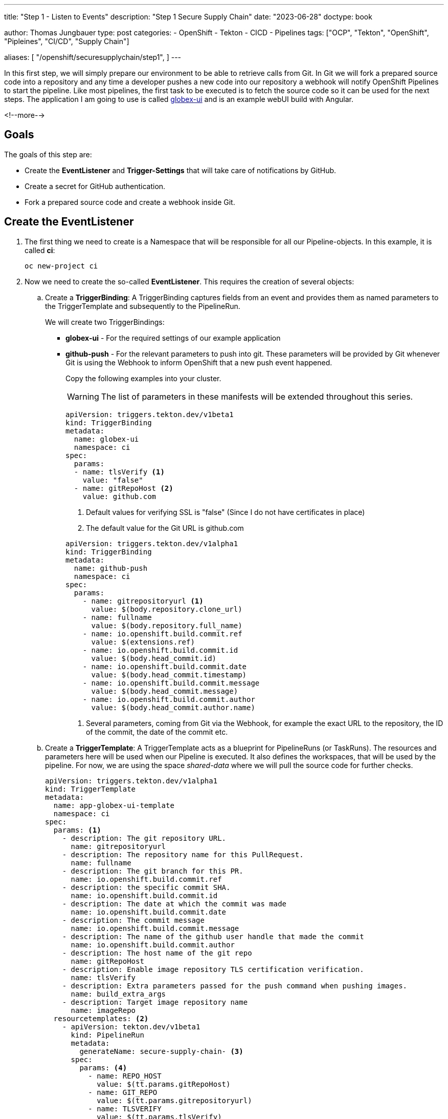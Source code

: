--- 
title: "Step 1 - Listen to Events"
description: "Step 1 Secure Supply Chain"
date: "2023-06-28"
doctype: book

author: Thomas Jungbauer
type: post
categories:
   - OpenShift
   - Tekton
   - CICD
   - Pipelines
tags: ["OCP", "Tekton", "OpenShift", "Pipleines", "CI/CD", "Supply Chain"] 

aliases: [ 
	 "/openshift/securesupplychain/step1",
] 
---

:imagesdir: /SecureSupplyChain/images/
:icons: font
:toc:

In this first step, we will simply prepare our environment to be able to retrieve calls from Git. In Git we will fork a prepared source code into a repository and any time a developer pushes a new code into our repository a webhook will notify OpenShift Pipelines to start the pipeline. Like most pipelines, the first task to be executed is to fetch the source code so it can be used for the next steps. 
The application I am going to use is called https://github.com/tjungbauer/globex-ui[globex-ui^] and is an example webUI build with Angular. 

<!--more--> 

== Goals

The goals of this step are:

* Create the **EventListener** and **Trigger-Settings** that will take care of notifications by GitHub.
* Create a secret for GitHub authentication.
* Fork a prepared source code and create a webhook inside Git.

== Create the EventListener

. The first thing we need to create is a Namespace that will be responsible for all our Pipeline-objects. In this example, it is called **ci**: 
+
[source,bash]
----
oc new-project ci 
----

. Now we need to create the so-called **EventListener**. This requires the creation of several objects:

.. Create a **TriggerBinding**: A TriggerBinding captures fields from an event and provides them as named parameters to the TriggerTemplate and subsequently to the PipelineRun. 
+
We will create two TriggerBindings:
+
** **globex-ui** - For the required settings of our example application
** **github-push** - For the relevant parameters to push into git. These parameters will be provided by Git whenever Git is using the Webhook to inform OpenShift that a new push event happened. 
+
Copy the following examples into your cluster. 
+
WARNING: The list of parameters in these manifests will be extended throughout this series.
+

[source,yaml]
----
apiVersion: triggers.tekton.dev/v1beta1
kind: TriggerBinding
metadata:
  name: globex-ui
  namespace: ci
spec:
  params:
  - name: tlsVerify <1>
    value: "false"
  - name: gitRepoHost <2>
    value: github.com
----
<1> Default values for verifying SSL is "false" (Since I do not have certificates in place)
<2> The default value for the Git URL is github.com
+

[source,yaml]
----
apiVersion: triggers.tekton.dev/v1alpha1
kind: TriggerBinding
metadata:
  name: github-push
  namespace: ci
spec:
  params:
    - name: gitrepositoryurl <1>
      value: $(body.repository.clone_url)
    - name: fullname
      value: $(body.repository.full_name)
    - name: io.openshift.build.commit.ref
      value: $(extensions.ref)
    - name: io.openshift.build.commit.id
      value: $(body.head_commit.id)
    - name: io.openshift.build.commit.date
      value: $(body.head_commit.timestamp)
    - name: io.openshift.build.commit.message
      value: $(body.head_commit.message)
    - name: io.openshift.build.commit.author
      value: $(body.head_commit.author.name)
----
<1> Several parameters, coming from Git via the Webhook, for example the exact URL to the repository, the ID of the commit, the date of the commit etc. 

.. Create a **TriggerTemplate**: A TriggerTemplate acts as a blueprint for PipelineRuns (or TaskRuns). The resources and parameters here will be used when our Pipeline is executed. It also defines the workspaces, that will be used by the pipeline. For now, we are using the space _shared-data_ where we will pull the source code for further checks. 
+

[source,yaml]
----
apiVersion: triggers.tekton.dev/v1alpha1
kind: TriggerTemplate
metadata:
  name: app-globex-ui-template
  namespace: ci
spec:
  params: <1>
    - description: The git repository URL.
      name: gitrepositoryurl
    - description: The repository name for this PullRequest.
      name: fullname
    - description: The git branch for this PR.
      name: io.openshift.build.commit.ref
    - description: the specific commit SHA.
      name: io.openshift.build.commit.id
    - description: The date at which the commit was made
      name: io.openshift.build.commit.date
    - description: The commit message
      name: io.openshift.build.commit.message
    - description: The name of the github user handle that made the commit
      name: io.openshift.build.commit.author
    - description: The host name of the git repo
      name: gitRepoHost
    - description: Enable image repository TLS certification verification.
      name: tlsVerify
    - description: Extra parameters passed for the push command when pushing images.
      name: build_extra_args
    - description: Target image repository name
      name: imageRepo
  resourcetemplates: <2>
    - apiVersion: tekton.dev/v1beta1
      kind: PipelineRun
      metadata:
        generateName: secure-supply-chain- <3>
      spec:
        params: <4>
          - name: REPO_HOST
            value: $(tt.params.gitRepoHost)
          - name: GIT_REPO
            value: $(tt.params.gitrepositoryurl)
          - name: TLSVERIFY
            value: $(tt.params.tlsVerify)
          - name: BUILD_EXTRA_ARGS
            value: $(tt.params.build_extra_args)
          - name: IMAGE_REPO
            value: $(tt.params.imageRepo)
          - name: IMAGE_TAG
            value: >-
              $(tt.params.io.openshift.build.commit.ref)-$(tt.params.io.openshift.build.commit.id)
          - name: COMMIT_SHA
            value: $(tt.params.io.openshift.build.commit.id)
          - name: GIT_REF
            value: $(tt.params.io.openshift.build.commit.ref)
          - name: COMMIT_DATE
            value: $(tt.params.io.openshift.build.commit.date)
          - name: COMMIT_AUTHOR
            value: $(tt.params.io.openshift.build.commit.author)
          - name: COMMIT_MESSAGE
            value: $(tt.params.io.openshift.build.commit.message)
        pipelineRef: <5>
          name: secure-supply-chain
        serviceAccountName: pipeline <6>
        workspaces: <7>
          - name: shared-data
            volumeClaimTemplate:
              metadata:
                creationTimestamp: null
              spec:
                accessModes:
                  - ReadWriteOnce
                resources:
                  requests:
                    storage: 3Gi
              status: {}
----
<1> List of parameters for this TriggerTemplate, that should be used further for the pipeline.
<2> The resources we are going to use.
<3> The name prefix of the generated PipelineRun
<4> List of parameters that shall be provided to the pipeline
<5> The reference to the pipeline that shall be executed. 
<6> Name of the ServiceAccount that will execute the Pipeline. Per default, this is **pipeline** which is managed by the Operator.
<7> The workspaces that will be used by the PipelineRun. Currently **shared-data** only.


.. Create an **EventListener** that sets up a Service and listens for specific events and exposes a sink that receives incoming events, for example from a GitHub Webhook. It connects TriggerTemplate to a TriggerBinding. In this example, we create a Listener with 1 replica (that's enough for testing) and connect our two TriggerBindings. 
+
We also refer to the secret **webhook-secret-globex-ui** which will hold the password for GitHub to authenticate. 
We filter any push event coming from my Git repository **tjungbauer/globex-ui**
+

[source,yaml]
----
apiVersion: triggers.tekton.dev/v1alpha1
kind: EventListener
metadata:
  name: globex-ui-event-listener
  namespace: ci
spec:
  namespaceSelector: {}
  resources:
    kubernetesResource:
      replicas: 1
      spec:
        template:
          metadata:
            creationTimestamp: null
          spec:
            containers: null
  serviceAccountName: pipeline
  triggers: <1>
    - bindings:
        - kind: TriggerBinding
          ref: globex-ui
        - kind: TriggerBinding
          ref: github-push
      interceptors:
        - params:
            - name: secretRef
              value:
                secretKey: webhook-secret-key
                secretName: webhook-secret-globex-ui <2>
          ref:
            kind: ClusterInterceptor
            name: github
        - params:
            - name: filter <3>
              value: >-
                (header.match('X-GitHub-Event', 'push') &&
                body.repository.full_name == 'tjungbauer/globex-ui')
            - name: overlays
              value:
                - expression: 'body.ref.split(''/'')[2]'
                  key: ref
          ref:
            kind: ClusterInterceptor
            name: cel
      name: build-from-push-globex-ui
      template: <4>
        ref: app-globex-ui-template
----
<1> TriggerBindings that are used.
<2> Reference to the secret.
<3> A filter for push events and our repository name.
<4> The TriggerTemplate that will be used.

.. Now let us create a **Route** object to allow external traffic (from Git) to the EventListener.
+

[source,yaml]
----
apiVersion: route.openshift.io/v1
kind: Route
metadata:
  name: el-event-listener
  namespace: ci
spec:
  port:
    targetPort: http-listener
  to:
    kind: Service
    name: el-globex-ui-event-listener <1>
    weight: 100
  tls:
    termination: edge
    insecureEdgeTerminationPolicy: Redirect
  wildcardPolicy: None
----
<1> Service that will be automatically created when the EventListener has been created.

.. And finally, we create a Secret to allow GitHub to authenticate. The name of the Secret is referenced inside the EventListener object. 
+

[source,yaml]
----
kind: Secret
apiVersion: v1
metadata:
  name: webhook-secret-globex-ui <1>
  namespace: ci
stringData:
  webhook-secret-key: yoursecret <2>
type: Opaque
----
<1> Name as referenced in the EventListener
<2> Your super secure password

== Prepare GitHub

Now we have everything in place to prepare our source code in Git. All we need to do is to create a repository that holds our source code and a Webhook. 
		
. Fork the Source Code: https://github.com/redhat-gpte-devopsautomation/globex-ui 
+
Why fork? I want to be able to update the files and trigger the Pipeline whenever I want to. My forked repository can be found at: https://github.com/tjungbauer/globex-ui 

. Create a Webhook in GitHub. Go to __Settings > Webhooks__ and add a new Webhook using:
+
.Create a new Webhook.
image::step1-create_github_webhook.png?width=500px[Create a new Webhook.]

.. The Route URL that was created.
.. Content type: application/json.
.. Your Password as used in the secret above.
.. Enable or disable SSL verification, since I was too lazy to create a certificate at my demo cluster, I disabled it. 
.. And select which events, shall be sent to the Listener. In our case, push events are just fine. 

. After a few seconds GitHub should have validated the Webhook (reload the page eventually)
+

.Verify Webhook
image::step1-active_webhook.png[Verify Webhook]

== Summary
That's it, we now have a Git repository, that will send any push-event to the EventListener, which uses the Triggers to fill out any required parameters and starts the pipeline named: **secure-supply-chain**.

This pipeline does not exist yet and will be created in the next step together with its first task to pull from the Git repository.
